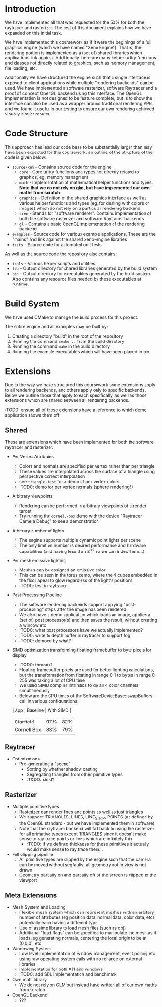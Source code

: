 * Introduction

	We have implemented all that was requested for the 50% for both the raytracer and rasterizer. The rest of this document explains how we have expanded on this initial task.

	We have implemented this coursework as if it were the beginings of a full graphics engine (which we have named "Xeno Engine"). That is, the rendering portion is implemented as a (set of) shared libraries which applications link against. Additionally there are many helper utility functions and classes not directly related to graphics, such as memory management, file loading, etc.

	Additionally we have structured the engine such that a single interface is exposed to client applications while multiple "rendering backends" can be used. We have implemented a software rasterizer, software Raytracer and a proof of concept OpenGL backend using this interface. The OpenGL implementation is not designed to be feature complete, but is to show the interface can also be used as a wrapper around traditional rendering APIs, and we found it useful in our testing to ensure our own rendering achieved visually similar results.

* Code Structure

	This approach has lead our code base to be substantially larger than may have been expected for this coursework; an outline of the structure of the code is given below:

	- =source/xen= - Contains source code for the engine
		- =core= - Core utility functions and types not directly related to graphics, eg, memory managment
		- =math= - Implementation of mathematical helper functions and types. *Note that we do not rely on glm, but have implemented our own maths from scratch*
		- =graphics= - Definition of the shared graphics interface as well as various helper functions and types (eg, for dealing with colors or images) which do not rely on a particular rendering backend
		- =sren= - Stands for "software renderer". Contains implementation of both the software rasterizer and software Raytracer backends
		- =gl= - Contains a basic OpenGL implementation of the rendering backend
	- =examples= - Source code for various example applications. These are the "mains" and link against the shared xeno-engine libraries
	- =tests= - Source code for automated unit tests

	As well as the source code the repository also contains:
	- =tools= - Various helper scripts and utilities
	- =lib=   - Output directory for shared libraries generated by the build system
	- =bin=   - Output directory for executables generated by the build system. Also contains any resource files needed by these executables at runtime.

* Build System

	We have used CMake to manage the build process for this project.

	The entire engine and all examples may be built by:

	1. Creating a directory "build" in the root of the repository
	2. Running the command ~cmake ..~ from the build directory
	3. Running the command ~make~ in the build directory
	4. Running the example executables which will have been placed in bin

* Extensions

	Due to the way we have structured this coursework some extensions apply to all rendering backends, and others apply only to specific backends. Below we outline those that apply to each specifically, as well as those extensions which are shared between all rendering backends.

	:TODO: ensure all of these extensions have a reference to which demo application shows them off

** Shared

	 These are extensions which have been implemented for both the software raytracer and rasterizer.

	 - Per Vertex Attributes
		 - Colors and normals are specified per vertex rather than per triangle
		 - These values are interpolated across the surface of a triangle using perspective correct interpolation
		 - see =triangle-test= for a demo of per vertex colors
		 - :TODO: demo for per vertex normals (sphere rendering?)
	 - Arbitrary viewpoints
		 - Rendering can be performed in arbitrary viewpoints of a render target
		 - Try running the =cornell-box= demo with the device "Raytracer Camera Debug" to see a demonstration
	 - Arbitrary number of lights
		 - The engine supports multiple dynamic point lights per scene
		 - The only limit on number is desired performance and hardware capabilities (and having less than 2^32 so we can index them...)
	 - Per mesh emissive lighting
		 - Meshes can be assigned an emissive color
		 - This can be seen in the torus demo, where the 4 cubes embedded in the floor apear to glow regardless of the light's positions
		 - :TODO: test in raytracer
	 - Post Processing Pipeline
		 - The software rendering backends support applying "post-processing" steps after the image has been rendered
		 - We also have a demo application which loads an image, applies a (set of) post processor(s) and then saves the result, without creating a window etc
		 - :TODO: what post processors have we actually implemented?
		 - :TODO: write to depth buffer in raytracer to support fog
		 - :TODO: demoed by what?
	 - SIMD optimization transforming floating framebuffer to byte pixels for display
		 - :TODO: threads?
		 - Floating framebuffer pixels are used for better lighting calculations, but the transformation from floating in range 0-1 to bytes in range 0-255 was taking a lot of CPU time
		 - We used SIMD compiler intrinsics to do all 4 color channels simultaneously
		 - Below are the CPU times of the SoftwareDeviceBase::swapBuffers call in various configurations:
       | App         | Baseline | With SIMD |
       |-------------+----------+-----------+
       | Starfield   |      97% |       82% |
       | Cornell Box |      83% |       79% |

** Raytracer

	 - Optimizations
	   - Pre-generating a "scene"
			 - Sorting by whether shadow casting
			 - Segregating triangles from other primitive types
		 - :TODO: simd?

** Rasterizer

	 - Multiple primitive types
		 - Rasterizer can render lines and points as well as just triangles
		 - We support: TRIANGLES, LINES, LINE_STRIP, POINTS (as defined by the OpenGL standard - but we have implemented them in software)
		 - Note that the raytracer backend will fall back to using the rasterizer for all primative types except TRIANGLES since it doesn't make sense to ray trace points or lines which are infinitely thin
			 - :TODO: if we defined thickness for these primitives it actually would make sense to ray trace them...
	 - Full clipping pipeline
		 - All primitive types are clipped by the engine such that the camera can be moved without segfaults, all geometry not in view is not drawn
		 - Geometry partially on and partially off of the screen is clipped to the viewport

** Meta Extensions

	 - Mesh System and Loading
		 - Flexible mesh system which can represent meshes with an arbitary number of attributes (eg position data, normal data, color data, etc) potentially each having a different type
		 - Use of assimp library to load mesh files (such as obj)
		 - Additional "load flags" can be specified to manipulate the mesh as it loads, eg generating normals, centering the local origin to be at (0,0,0), etc
	 - Windowing System
		 - Low level implementation of window management, event polling etc using raw operating system calls with no reliance on external libraries
		 - Implementation for both X11 and windows
		 - :TODO: add SDL implementation and benchmark
	 - Own math library
		 - We do not rely on GLM but instead have written all of our own maths from scratch
	 - OpenGL Backend
		 - ???
